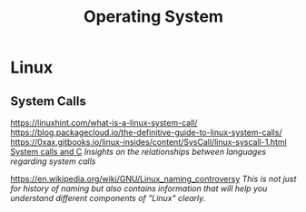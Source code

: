 #+title: Operating System

* Linux
** System Calls
https://linuxhint.com/what-is-a-linux-system-call/
https://blog.packagecloud.io/the-definitive-guide-to-linux-system-calls/
https://0xax.gitbooks.io/linux-insides/content/SysCall/linux-syscall-1.html
[[https://softwareengineering.stackexchange.com/a/343797/416039][System calls and C]]
/Insights on the relationships between languages regarding system calls/

https://en.wikipedia.org/wiki/GNU/Linux_naming_controversy
/This is not just for history of naming but also contains information that will help you understand different components of "Linux" clearly./
